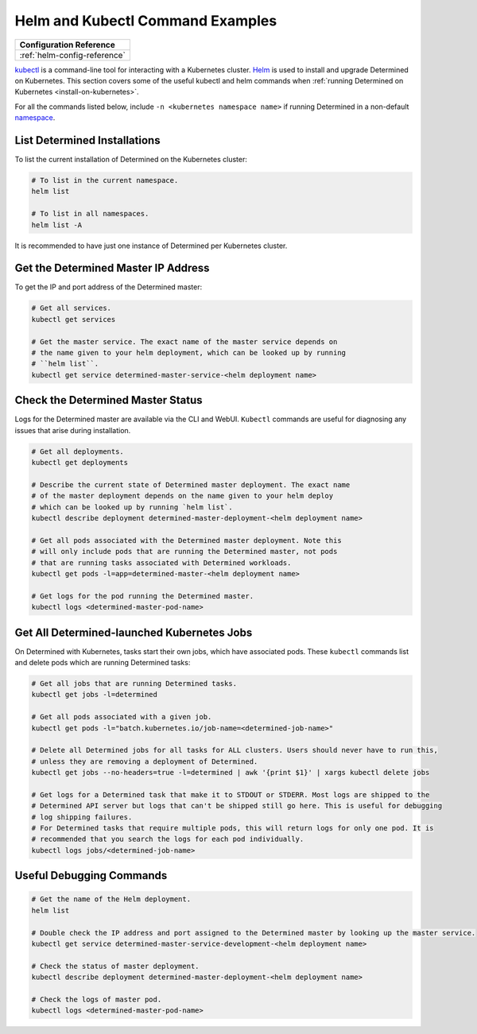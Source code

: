.. _k8s-helm-reference:

###################################
 Helm and Kubectl Command Examples
###################################

+-----------------------------------------------------------------+
| Configuration Reference                                         |
+=================================================================+
| :ref:`helm-config-reference`                                    |
+-----------------------------------------------------------------+

`kubectl <https://kubernetes.io/docs/tasks/tools/>`_ is a command-line tool for interacting with a
Kubernetes cluster. `Helm <https://helm.sh/docs/helm/helm_install/>`_ is used to install and upgrade
Determined on Kubernetes. This section covers some of the useful kubectl and helm commands when
:ref:`running Determined on Kubernetes <install-on-kubernetes>`.

For all the commands listed below, include ``-n <kubernetes namespace name>`` if running Determined
in a non-default `namespace
<https://kubernetes.io/docs/concepts/overview/working-with-objects/namespaces/>`_.

*******************************
 List Determined Installations
*******************************

To list the current installation of Determined on the Kubernetes cluster:

.. code:: bash

   # To list in the current namespace.
   helm list

   # To list in all namespaces.
   helm list -A

It is recommended to have just one instance of Determined per Kubernetes cluster.

**************************************
 Get the Determined Master IP Address
**************************************

To get the IP and port address of the Determined master:

.. code:: bash

   # Get all services.
   kubectl get services

   # Get the master service. The exact name of the master service depends on
   # the name given to your helm deployment, which can be looked up by running
   # ``helm list``.
   kubectl get service determined-master-service-<helm deployment name>

************************************
 Check the Determined Master Status
************************************

Logs for the Determined master are available via the CLI and WebUI. ``Kubectl`` commands are useful
for diagnosing any issues that arise during installation.

.. code:: bash

   # Get all deployments.
   kubectl get deployments

   # Describe the current state of Determined master deployment. The exact name
   # of the master deployment depends on the name given to your helm deploy
   # which can be looked up by running `helm list`.
   kubectl describe deployment determined-master-deployment-<helm deployment name>

   # Get all pods associated with the Determined master deployment. Note this
   # will only include pods that are running the Determined master, not pods
   # that are running tasks associated with Determined workloads.
   kubectl get pods -l=app=determined-master-<helm deployment name>

   # Get logs for the pod running the Determined master.
   kubectl logs <determined-master-pod-name>

*********************************************
 Get All Determined-launched Kubernetes Jobs
*********************************************

On Determined with Kubernetes, tasks start their own jobs, which have associated pods. These
``kubectl`` commands list and delete pods which are running Determined tasks:

.. code:: bash

   # Get all jobs that are running Determined tasks.
   kubectl get jobs -l=determined

   # Get all pods associated with a given job.
   kubectl get pods -l="batch.kubernetes.io/job-name=<determined-job-name>"

   # Delete all Determined jobs for all tasks for ALL clusters. Users should never have to run this,
   # unless they are removing a deployment of Determined.
   kubectl get jobs --no-headers=true -l=determined | awk '{print $1}' | xargs kubectl delete jobs

   # Get logs for a Determined task that make it to STDOUT or STDERR. Most logs are shipped to the
   # Determined API server but logs that can't be shipped still go here. This is useful for debugging
   # log shipping failures.
   # For Determined tasks that require multiple pods, this will return logs for only one pod. It is
   # recommended that you search the logs for each pod individually.
   kubectl logs jobs/<determined-job-name>

***************************
 Useful Debugging Commands
***************************

.. code:: bash

   # Get the name of the Helm deployment.
   helm list

   # Double check the IP address and port assigned to the Determined master by looking up the master service.
   kubectl get service determined-master-service-development-<helm deployment name>

   # Check the status of master deployment.
   kubectl describe deployment determined-master-deployment-<helm deployment name>

   # Check the logs of master pod.
   kubectl logs <determined-master-pod-name>
